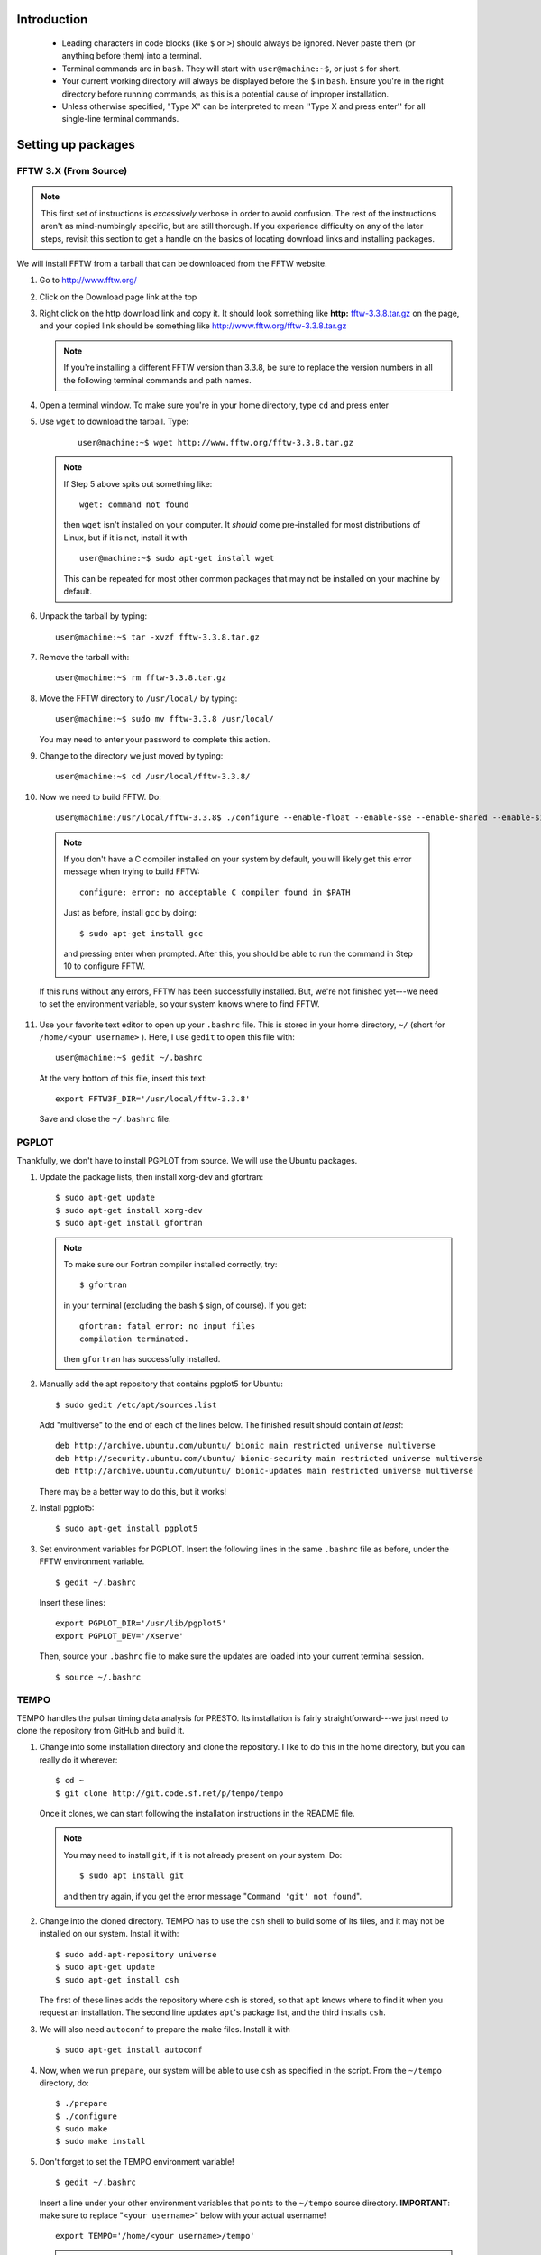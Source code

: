 Introduction
************
    
    * Leading characters in code blocks (like ``$`` or ``>``) should always be
      ignored. Never paste them (or anything before them) into a terminal.
    * Terminal commands are in ``bash``. They will start with 
      ``user@machine:~$``, or just ``$`` for short.
    * Your current working directory will always be displayed before the ``$``
      in ``bash``. Ensure you're in the right directory before running
      commands, as this is a potential cause of improper installation.
    * Unless otherwise specified, "Type X" can be interpreted to mean ''Type
      X and press enter'' for all single-line terminal commands.

Setting up packages
*******************

FFTW 3.X (From Source)
----------------------

.. note ::

    This first set of instructions is *excessively* verbose in 
    order to avoid confusion. The rest of the instructions aren't as 
    mind-numbingly specific, but are still thorough. If you experience 
    difficulty on any of the later steps, revisit this section to get a handle
    on the basics of locating download links and installing packages.


We will install FFTW from a tarball that can be downloaded from the
FFTW website.

1. Go to http://www.fftw.org/
2. Click on the Download page link at the top
3. Right click on the http download link and copy it. It should look something like 
   **http:** `fftw-3.3.8.tar.gz <http://www.fftw.org/fftw-3.3.8.tar.gz>`_ on 
   the page, and your copied link should be something like 
   http://www.fftw.org/fftw-3.3.8.tar.gz

   .. note::

       If you're installing a different FFTW version than 3.3.8, be sure to 
       replace the version numbers in all the following terminal commands 
       and path names.

4. Open a terminal window. To make sure you're in your home directory, type 
   ``cd`` and press enter
5. Use ``wget`` to download the tarball. Type:

    ::

        user@machine:~$ wget http://www.fftw.org/fftw-3.3.8.tar.gz

   .. note::

       If Step 5 above spits out something like::
            
           wget: command not found

       then ``wget`` isn't installed on your computer. It *should* come 
       pre-installed for most distributions of Linux, but if it is not, install it
       with ::
            
           user@machine:~$ sudo apt-get install wget

       This can be repeated for most other common packages that may not be 
       installed on your machine by default.

6. Unpack the tarball by typing::

    user@machine:~$ tar -xvzf fftw-3.3.8.tar.gz

7. Remove the tarball with::
    
    user@machine:~$ rm fftw-3.3.8.tar.gz

8. Move the FFTW directory to ``/usr/local/`` by typing::

    user@machine:~$ sudo mv fftw-3.3.8 /usr/local/

   You may need to enter your password to complete this action.

9. Change to the directory we just moved by typing::

    user@machine:~$ cd /usr/local/fftw-3.3.8/

10. Now we need to build FFTW. Do::

        user@machine:/usr/local/fftw-3.3.8$ ./configure --enable-float --enable-sse --enable-shared --enable-single --prefix=/usr/local && sudo make install

   .. note::

       If you don't have a C compiler installed on your system by default, you 
       will likely get this error message when trying to build FFTW::

           configure: error: no acceptable C compiler found in $PATH

       Just as before, install ``gcc`` by doing::
        
           $ sudo apt-get install gcc

       and pressing enter when prompted. After this, you should be able to run
       the command in Step 10 to configure FFTW.

   If this runs without any errors, FFTW has been successfully installed. But,
   we're not finished yet---we need to set the environment variable, so your
   system knows where to find FFTW.

11. Use your favorite text editor to open up your ``.bashrc`` file. This is 
    stored in your home directory, ``~/`` (short for ``/home/<your username>``
    ). Here, I use ``gedit`` to open this file with::

       user@machine:~$ gedit ~/.bashrc

    At the very bottom of this file, insert this text::

        export FFTW3F_DIR='/usr/local/fftw-3.3.8'

    Save and close the ``~/.bashrc`` file.


PGPLOT
------

Thankfully, we don't have to install PGPLOT from source. We will use the Ubuntu
packages.

1. Update the package lists, then install xorg-dev and gfortran::

    $ sudo apt-get update
    $ sudo apt-get install xorg-dev
    $ sudo apt-get install gfortran

   .. note ::

    To make sure our Fortran compiler installed correctly, try::
        
        $ gfortran

    in your terminal (excluding the bash ``$`` sign, of course). If you get::

        gfortran: fatal error: no input files
        compilation terminated.

    then ``gfortran`` has successfully installed.

2. Manually add the apt repository that contains pgplot5 for Ubuntu::

    $ sudo gedit /etc/apt/sources.list

   Add "multiverse" to the end of each of the lines below. The finished 
   result should contain *at least*::

    deb http://archive.ubuntu.com/ubuntu/ bionic main restricted universe multiverse
    deb http://security.ubuntu.com/ubuntu/ bionic-security main restricted universe multiverse
    deb http://archive.ubuntu.com/ubuntu/ bionic-updates main restricted universe multiverse

   There may be a better way to do this, but it works!

2. Install pgplot5::

    $ sudo apt-get install pgplot5

3. Set environment variables for PGPLOT. Insert the following lines in the same
   ``.bashrc`` file as before, under the FFTW environment variable.

   ::

    $ gedit ~/.bashrc

   Insert these lines::

        export PGPLOT_DIR='/usr/lib/pgplot5'
        export PGPLOT_DEV='/Xserve'

   Then, source your ``.bashrc`` file to make sure the updates are loaded into
   your current terminal session.

   ::

    $ source ~/.bashrc


TEMPO
-----

TEMPO handles the pulsar timing data analysis for PRESTO. Its installation is
fairly straightforward---we just need to clone the repository from GitHub
and build it.

1. Change into some installation directory and clone the repository. I like
   to do this in the home directory, but you can really do it wherever::

    $ cd ~
    $ git clone http://git.code.sf.net/p/tempo/tempo 

   Once it clones, we can start following the installation instructions in the 
   README file.

   .. note ::

    You may need to install ``git``, if it is not already present on your 
    system. Do::

        $ sudo apt install git

    and then try again, if you get the error message "``Command 'git' not found``".

2. Change into the cloned directory. TEMPO has to use the ``csh`` shell to 
   build some of its files, and it may not be installed on our system. Install 
   it with::

    $ sudo add-apt-repository universe
    $ sudo apt-get update
    $ sudo apt-get install csh

   The first of these lines adds the repository where ``csh`` is stored, so that
   ``apt`` knows where to find it when you request an installation. The second 
   line updates ``apt``'s package list, and the third installs ``csh``.

3. We will also need ``autoconf`` to prepare the make files. Install it with

   ::

    $ sudo apt-get install autoconf


4. Now, when we run ``prepare``, our system will be able to use ``csh`` as 
   specified in the script. From the ``~/tempo`` directory, do::

    $ ./prepare
    $ ./configure
    $ sudo make
    $ sudo make install

5. Don't forget to set the TEMPO environment variable!

   ::

    $ gedit ~/.bashrc

   Insert a line under your other environment variables that points to the 
   ``~/tempo`` source directory. **IMPORTANT**: make sure to replace 
   "``<your username>``" below with your actual username!

   ::

    export TEMPO='/home/<your username>/tempo'

   .. note ::

    This variable will be different if you installed TEMPO somewhere other than 
    your home directory. Navigate to the recently installed ``tempo`` directory
    and do::

        $ pwd

    to make sure the directory that's printed matches with what you
    set as the environment variable.


GLIB
----

All we need to do here is install the Ubuntu GLIB dev package. The rest should
come default with Ubuntu.

1. Use apt-get to install the package.

   ::

    $ sudo apt-get install libglib2.0-dev

As Scott Ransom states, on Linux machines GLIB is almost certainly already on 
your system, but you can check in ``/usr/lib`` and ``/usr/include/glib*`` to 
be sure.

CFITSIO
-------

Here we install CFITSIO from source (website: https://heasarc.gsfc.nasa.gov/fitsio/)

1. Use ``wget`` to download the tarball, then unpack it. Let's place it in the 
   home directory for convenience.

   ::

    $ cd ~
    $ wget http://heasarc.gsfc.nasa.gov/FTP/software/fitsio/c/cfitsio-3.47.tar.gz
    $ tar -zxvf cfitsio-3.47.tar.gz
    $ rm cfitsio-3.47.tar.gz

2. ``cd`` into the newly created cfitsio directory and build it.

   ::

    $ cd cfitsio-3.47
    $ ./configure --prefix=/usr/local
    $ make
    $ make install

   **IMPORTANT**: if ``configure``'s ``--prefix`` flag is not set, your system
   won't be able to find your installation of cfitsio.

3. Now add another path environment variable so your system knows where to find
   cfitsio. Again, if you installed it in a different directory than your home
   directory, make the necessary changes to the lines below.

   ::

    $ gedit ~/.bashrc

   Insert this line::

    export CFITSIO_DIR='/home/<your username>/cfitsio-3.47'

   replacing "``<your username>``" with your actual username.

PRESTO
******

Finally, we can install PRESTO. First, clone the repository to 
``/usr/local/``. You will need root privileges to do this, so use 
``sudo``.

1. Clone the repository to ``/usr/local/``.

   ::

    $ cd /usr/local/
    $ sudo git clone https://github.com/scottransom/presto.git
    $ cd presto

2. Set the PRESTO environment variables before building it. Again, edit your
   ``~/.bashrc``::

        $ gedit ~/.bashrc

   and add the following lines to the end (**NOTE:** Don't forget to replace <your username> in the second line)::

        export PRESTO='/usr/local/presto'
        export PKG_CONFIG_PATH="$PKG_CONFIG_PATH:/usr/local/include:/usr/local/fftw-3.3.8:/usr/share/glib-2.0:/home/<your username>/cfitsio-3.47:/usr/local/presto/include"
        export PATH="/usr/local/presto/bin:$PATH"
        export PYTHONPATH="/usr/local/presto/lib/python"
        export LD_LIBRARY_PATH="$LD_LIBRARY_PATH:/usr/local/presto/lib"

   replacing the appropriate fields with wherever your 
   package installations are located.

   .. note ::

    If the ``PATH`` and ``PYTHONPATH`` environment variables already exist, 
    simply add on to them, separating new additions with a colon. For example::

        export PATH="/home/<your username>/anaconda3/bin:$PATH"

    becomes::

        export PATH="/home/<user>/anaconda3/bin:/usr/local/presto/bin:$PATH"

   Likewise, if you install PRESTO *before* installing Anaconda Python or 
   similar, you will need to add the Python environment variables to the 
   existing PATH and PYTHONPATH in order for your Python installation to work.

3. For some reason, even after setting the environment variables, the Makefile 
   can have trouble setting its PRESTO and PGPLOT paths. A temporary patch for 
   this is to add the PRESTO and PGPLOT paths to the Makefile manually. Open up
   the Makefile::

    $ cd /usr/local/presto/src
    $ sudo gedit Makefile

   Right above ``PRESTOLINK``, insert this line::

    PRESTO = /usr/local/presto

   And, right above ``PGPLOTLINK``, insert this line::

    PGPLOT_DIR = /usr/lib/pgplot5

4. After the fix in the previous step, we can run ``make makewisdom`` to get
   FFTW "acquainted" with our machine. We'll need super user privileges for 
   this.

   ::

    $ sudo make makewisdom

   With this, a very long computational process will begin as FFTW pokes around
   and does its thing.

5. Type::

    $ sudo make prep

   The terminal should return ``touch *_cmd.c`` with no errors, if all the
   previous steps have been done properly.

6. Make sure all the ``-dev`` packages are installed---we will need them in the
   next step.

   ::

    $ sudo apt-get install libcfitsio-dev
    $ sudo apt-get install libfftw3-dev
    $ sudo apt-get install libpng-dev

7. Build PRESTO::

    $ sudo make

8. Try this::

    $ exploredat

   If you get something like::

    usage:  exploredat datafilename

   then PRESTO has been installed successfully!


PRESTOport
----------

This analysis tool is used to format certain types of light curves for analysis
in PRESTO. We can run a simple test to make sure that PRESTO is working
properly. First, we clone PRESTOport.

1. Clone PRESTOport::

    $ git clone https://github.com/mccbc/PRESTOport.git

2. cd into the PRESTOport main directory and run ``example.py``. This script 
   contains a lot of documentation about how to use PRESTOport, so it's 
   highly recommended to look through it to understand how each of the commands
   are used.

    $ cd PRESTOport/
    $ python example.py

   .. note ::

        If you get any Python errors here, you may still be missing required
        packages in your Python installation. Install the packages mentioned in
        the error messages until the program runs successfully (these should be
        numpy, matplotlib, scipy, etc.)

3. Check out the example directory, where the output ``.dat`` and ``.inf`` 
   files should be generated from example light curves::

    $ cd example/
    $ ls

4. Moment of truth! Run an FFT on one of the output files::

    $ realfft 404850274.dat

5. If this runs successfully, try examining the FFT with ``explorefft``::

    $ explorefft 404850274.fft

   An interactive PGPLOT window should show up. Use the reference sheet printed
   in the terminal window to navigate around the plot and close it when you're
   finished.

6. You're done! Check out Scott Ransom's `pulsar finding tutorial <https://www.cv.nrao.edu/~sransom/PRESTO_search_tutorial.pdf>`_ for more info 
   about how to use PRESTO. 

   (A PRESTO guide for EvryScope and TESS light curves is coming
   soon. When I write it up, I'll be sure to link it here - CM, 30 Jul 2019)


